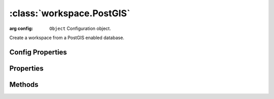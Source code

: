 :class:`workspace.PostGIS`
==========================

.. class:: workspace.PostGIS(config)

    :arg config: ``Object`` Configuration object.

    Create a workspace from a PostGIS enabled database.


Config Properties
-----------------


.. describe:: database

    ``String``
    Database name (required).

.. describe:: host

    ``String``
    Hostname for database connection.  Default is ``"localhost"``.

.. describe:: password

    ``String``
    Password for database connection.  Default is ``"postgres"``.

.. describe:: port

    ``Number``
    Port for database connection.  Default is ``5432``.

.. describe:: schema

    ``String``
    The named database schema containing the tables to be accessed.
    Default is ``"public"``.

.. describe:: user

    ``String``
    Username for database connection.  Default is ``"postgres"``.




Properties
----------


.. attribute:: PostGIS.layers

    ``Array``
    The available layers in the workspace.

.. attribute:: PostGIS.names

    ``Array``
    The available layer names in the workspace.




Methods
-------


.. function:: PostGIS.add

    :arg layer: :class:`layer.Layer` The layer to be added.
    :arg options: ``Object`` Options for adding the layer.
    
    Options:

     * `name`: ``String`` Name for the new layer.
     * `filter`: :class:`filter.Filter` Filter to apply to features before adding.
     * `projection`: :class:`proj.Projection` Destination projection for the layer.
    
    :returns: :class:`layer.Layer`
    
    Create a new layer in this workspace with the features from an existing
    layer.  If a layer with the same name already exists in this workspace,
    you must provide a new name for the layer.

.. function:: PostGIS.close

    Close the workspace.  This discards any existing connection to the
    underlying data store and discards the reference to the store.

.. function:: PostGIS.get

    :arg name: ``String`` Layer name.
    :returns: :class:`layer.Layer`
    
    Get a layer by name.  Returns ``undefined`` if name doesn't correspond
    to a layer source in the workspace.







